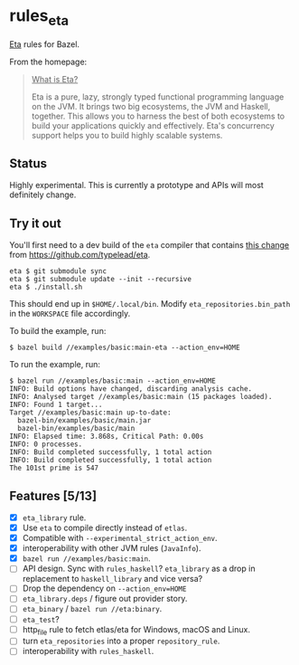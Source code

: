 * rules_eta

[[https://eta-lang.org/][Eta]] rules for Bazel.

From the homepage:

#+BEGIN_QUOTE
_What is Eta?_

Eta is a pure, lazy, strongly typed functional programming language on the JVM. It brings two big ecosystems, the JVM and Haskell, together. This allows you to harness the best of both ecosystems to build your applications quickly and effectively. Eta's concurrency support helps you to build highly scalable systems.
#+END_QUOTE

** Status

Highly experimental. This is currently a prototype and APIs will most definitely change.

** Try it out

You'll first need to a dev build of the =eta= compiler that contains [[https://github.com/typelead/eta/commit/f37e972b6a6d2ad6140718afbf0a4eb2612f51d0][this change]] from https://github.com/typelead/eta.

#+BEGIN_SRC 
eta $ git submodule sync
eta $ git submodule update --init --recursive
eta $ ./install.sh
#+END_SRC

This should end up in =$HOME/.local/bin=. Modify =eta_repositories.bin_path= in the =WORKSPACE= file accordingly.

To build the example, run:

#+BEGIN_SRC 
$ bazel build //examples/basic:main-eta --action_env=HOME
#+END_SRC

To run the example, run:

#+BEGIN_SRC 
$ bazel run //examples/basic:main --action_env=HOME
INFO: Build options have changed, discarding analysis cache.
INFO: Analysed target //examples/basic:main (15 packages loaded).
INFO: Found 1 target...
Target //examples/basic:main up-to-date:
  bazel-bin/examples/basic/main.jar
  bazel-bin/examples/basic/main
INFO: Elapsed time: 3.868s, Critical Path: 0.00s
INFO: 0 processes.
INFO: Build completed successfully, 1 total action
INFO: Build completed successfully, 1 total action
The 101st prime is 547
#+END_SRC

** Features [5/13]
- [X] =eta_library= rule.
- [X] Use =eta= to compile directly instead of =etlas=.
- [X] Compatible with =--experimental_strict_action_env=.
- [X] interoperability with other JVM rules (=JavaInfo=).
- [X] =bazel run //examples/basic:main=.
- [ ] API design. Sync with =rules_haskell=? =eta_library= as a drop in replacement to =haskell_library= and vice versa?
- [ ] Drop the dependency on =--action_env=HOME=
- [ ] =eta_library.deps= / figure out provider story.
- [ ] =eta_binary= / =bazel run //eta:binary=.
- [ ] =eta_test=?
- [ ] http_file rule to fetch etlas/eta for Windows, macOS and Linux.
- [ ] turn =eta_repositories= into a proper =repository_rule=.
- [ ] interoperability with =rules_haskell=.
